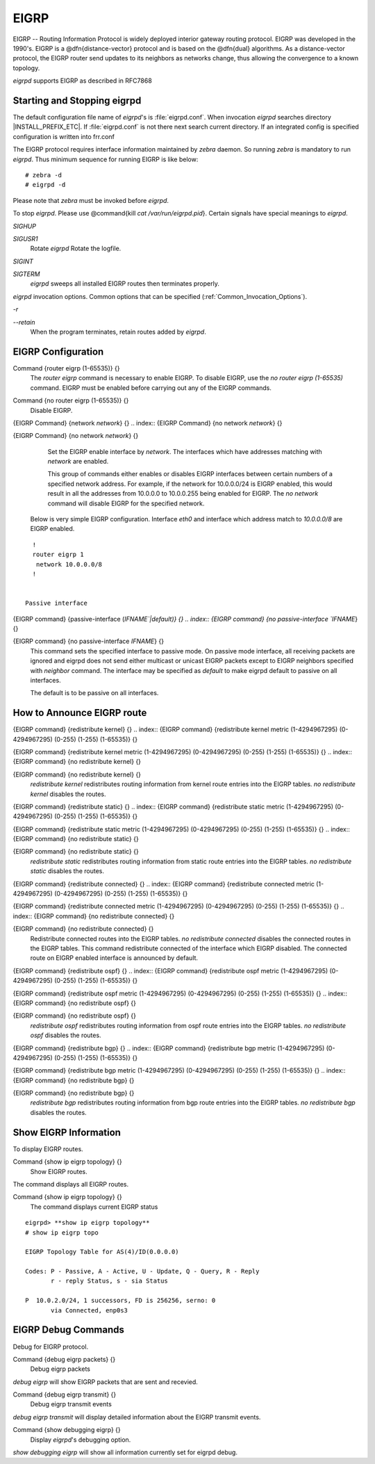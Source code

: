 .. _EIGRP:

*****
EIGRP
*****

EIGRP -- Routing Information Protocol is widely deployed interior gateway
routing protocol.  EIGRP was developed in the 1990's.  EIGRP is a
@dfn{distance-vector} protocol and is based on the @dfn{dual} algorithms.
As a distance-vector protocol, the EIGRP router send updates to its
neighbors as networks change, thus allowing the convergence to a
known topology.

*eigrpd* supports EIGRP as described in RFC7868

.. _Starting_and_Stopping_eigrpd:

Starting and Stopping eigrpd
============================

The default configuration file name of *eigrpd*'s is
:file:`eigrpd.conf`.  When invocation *eigrpd* searches directory
|INSTALL_PREFIX_ETC|.  If :file:`eigrpd.conf` is not there next
search current directory.  If an integrated config is specified
configuration is written into frr.conf

The EIGRP protocol requires interface information
maintained by *zebra* daemon.  So running *zebra*
is mandatory to run *eigrpd*.  Thus minimum sequence for running
EIGRP is like below:

::

  # zebra -d
  # eigrpd -d
  

Please note that *zebra* must be invoked before *eigrpd*.

To stop *eigrpd*.  Please use @command{kill `cat
/var/run/eigrpd.pid`}.  Certain signals have special meanings to *eigrpd*.



*SIGHUP*

*SIGUSR1*
  Rotate *eigrpd* Rotate the logfile.

*SIGINT*

*SIGTERM*
  *eigrpd* sweeps all installed EIGRP routes then terminates properly.

*eigrpd* invocation options.  Common options that can be specified
(:ref:`Common_Invocation_Options`).



*-r*

*--retain*
  When the program terminates, retain routes added by *eigrpd*.

.. _EIGRP_Configuration:

EIGRP Configuration
===================

.. index:: Command {router eigrp (1-65535)} {}

Command {router eigrp (1-65535)} {}
  The `router eigrp` command is necessary to enable EIGRP.  To disable
  EIGRP, use the `no router eigrp (1-65535)` command.  EIGRP must be enabled before carrying out any of the EIGRP commands.

.. index:: Command {no router eigrp (1-65535)} {}

Command {no router eigrp (1-65535)} {}
  Disable EIGRP.

.. index:: {EIGRP Command} {network `network`} {}

{EIGRP Command} {network `network`} {}
.. index:: {EIGRP Command} {no network `network`} {}

{EIGRP Command} {no network `network`} {}
    Set the EIGRP enable interface by `network`.  The interfaces which
    have addresses matching with `network` are enabled.

    This group of commands either enables or disables EIGRP interfaces between
    certain numbers of a specified network address.  For example, if the
    network for 10.0.0.0/24 is EIGRP enabled, this would result in all the
    addresses from 10.0.0.0 to 10.0.0.255 being enabled for EIGRP.  The `no network` command will disable EIGRP for the specified network.

  Below is very simple EIGRP configuration.  Interface `eth0` and
  interface which address match to `10.0.0.0/8` are EIGRP enabled.

::

    !
    router eigrp 1
     network 10.0.0.0/8
    !
    

  Passive interface

.. index:: {EIGRP command} {passive-interface (`IFNAME`|default)} {}

{EIGRP command} {passive-interface (`IFNAME`|default)} {}
.. index:: {EIGRP command} {no passive-interface `IFNAME`} {}

{EIGRP command} {no passive-interface `IFNAME`} {}
      This command sets the specified interface to passive mode.  On passive mode
      interface, all receiving packets are ignored and eigrpd does
      not send either multicast or unicast EIGRP packets except to EIGRP neighbors
      specified with `neighbor` command. The interface may be specified
      as `default` to make eigrpd default to passive on all interfaces. 

      The default is to be passive on all interfaces.

.. _How_to_Announce_EIGRP_route:

How to Announce EIGRP route
===========================

.. index:: {EIGRP command} {redistribute kernel} {}

{EIGRP command} {redistribute kernel} {}
.. index:: {EIGRP command} {redistribute kernel metric (1-4294967295) (0-4294967295) (0-255) (1-255) (1-65535)} {}

{EIGRP command} {redistribute kernel metric (1-4294967295) (0-4294967295) (0-255) (1-255) (1-65535)} {}
.. index:: {EIGRP command} {no redistribute kernel} {}

{EIGRP command} {no redistribute kernel} {}
      `redistribute kernel` redistributes routing information from
      kernel route entries into the EIGRP tables. `no redistribute kernel`
      disables the routes.

.. index:: {EIGRP command} {redistribute static} {}

{EIGRP command} {redistribute static} {}
.. index:: {EIGRP command} {redistribute static metric (1-4294967295) (0-4294967295) (0-255) (1-255) (1-65535)} {}

{EIGRP command} {redistribute static metric (1-4294967295) (0-4294967295) (0-255) (1-255) (1-65535)} {}
.. index:: {EIGRP command} {no redistribute static} {}

{EIGRP command} {no redistribute static} {}
          `redistribute static` redistributes routing information from
          static route entries into the EIGRP tables. `no redistribute static`
          disables the routes.

.. index:: {EIGRP command} {redistribute connected} {}

{EIGRP command} {redistribute connected} {}
.. index:: {EIGRP command} {redistribute connected metric (1-4294967295) (0-4294967295) (0-255) (1-255) (1-65535)} {}

{EIGRP command} {redistribute connected metric (1-4294967295) (0-4294967295) (0-255) (1-255) (1-65535)} {}
.. index:: {EIGRP command} {no redistribute connected} {}

{EIGRP command} {no redistribute connected} {}
              Redistribute connected routes into the EIGRP tables.  `no redistribute connected` disables the connected routes in the EIGRP tables.
              This command redistribute connected of the interface which EIGRP disabled.
              The connected route on EIGRP enabled interface is announced by default.

.. index:: {EIGRP command} {redistribute ospf} {}

{EIGRP command} {redistribute ospf} {}
.. index:: {EIGRP command} {redistribute ospf metric (1-4294967295) (0-4294967295) (0-255) (1-255) (1-65535)} {}

{EIGRP command} {redistribute ospf metric (1-4294967295) (0-4294967295) (0-255) (1-255) (1-65535)} {}
.. index:: {EIGRP command} {no redistribute ospf} {}

{EIGRP command} {no redistribute ospf} {}
                  `redistribute ospf` redistributes routing information from
                  ospf route entries into the EIGRP tables. `no redistribute ospf`
                  disables the routes.

.. index:: {EIGRP command} {redistribute bgp} {}

{EIGRP command} {redistribute bgp} {}
.. index:: {EIGRP command} {redistribute bgp metric  (1-4294967295) (0-4294967295) (0-255) (1-255) (1-65535)} {}

{EIGRP command} {redistribute bgp metric  (1-4294967295) (0-4294967295) (0-255) (1-255) (1-65535)} {}
.. index:: {EIGRP command} {no redistribute bgp} {}

{EIGRP command} {no redistribute bgp} {}
                      `redistribute bgp` redistributes routing information from
                      bgp route entries into the EIGRP tables. `no redistribute bgp`
                      disables the routes.

.. _Show_EIGRP_Information:

Show EIGRP Information
======================

To display EIGRP routes.

.. index:: Command {show ip eigrp topology} {}

Command {show ip eigrp topology} {}
  Show EIGRP routes.

The command displays all EIGRP routes.

.. index:: Command {show ip eigrp topology} {}

Command {show ip eigrp topology} {}
  The command displays current EIGRP status

::

  eigrpd> **show ip eigrp topology**
  # show ip eigrp topo

  EIGRP Topology Table for AS(4)/ID(0.0.0.0)

  Codes: P - Passive, A - Active, U - Update, Q - Query, R - Reply
         r - reply Status, s - sia Status

  P  10.0.2.0/24, 1 successors, FD is 256256, serno: 0 
         via Connected, enp0s3
  

EIGRP Debug Commands
====================

Debug for EIGRP protocol.

.. index:: Command {debug eigrp packets} {}

Command {debug eigrp packets} {}
  Debug eigrp packets

`debug eigrp` will show EIGRP packets that are sent and recevied.

.. index:: Command {debug eigrp transmit} {}

Command {debug eigrp transmit} {}
  Debug eigrp transmit events

`debug eigrp transmit` will display detailed information about the EIGRP transmit events.

.. index:: Command {show debugging eigrp} {}

Command {show debugging eigrp} {}
  Display *eigrpd*'s debugging option.

`show debugging eigrp` will show all information currently set for eigrpd
debug.

